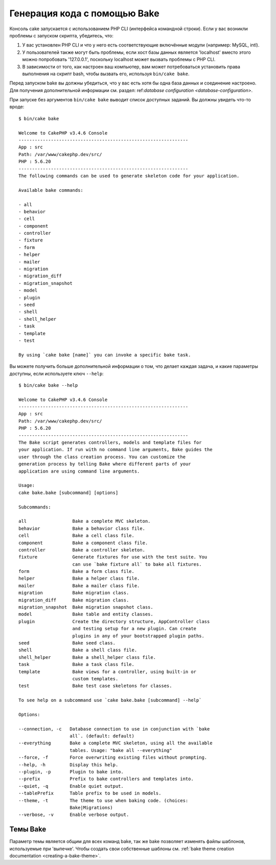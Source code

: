Генерация кода с помощью Bake
#############################

Консоль cake запускается с использованием PHP CLI (интерфейса командной строки).
Если у вас возникли проблемы с запуском скрипта, убедитесь, что:

#. У вас установлен PHP CLI и что у него есть соответствующие включённые модули (например: MySQL, intl). 
#. У пользователей также могут быть проблемы, если хост базы данных является 'localhost' вмеcто этого можно попробовать '127.0.0.1', поскольку localhost может вызвать проблемы с PHP CLI.
#. В зависимости от того, как настроен ваш компьютер, вам может потребоваться установить права выполнения на скрипт bash, чтобы вызвать его, используя ``bin/cake bake``.

Перед запуском bake вы должны убедиться, что у вас есть хотя бы одна база данных и 
соединение настроено. Для получения дополнительной информации см. раздел: ref:`database configuration <database-configuration>`.

При запуске без аргументов ``bin/cake bake`` выводит список доступных
заданий. Вы должны увидеть что-то вроде::

    $ bin/cake bake

    Welcome to CakePHP v3.4.6 Console
    ---------------------------------------------------------------
    App : src
    Path: /var/www/cakephp.dev/src/
    PHP : 5.6.20
    ---------------------------------------------------------------
    The following commands can be used to generate skeleton code for your application.

    Available bake commands:

    - all
    - behavior
    - cell
    - component
    - controller
    - fixture
    - form
    - helper
    - mailer
    - migration
    - migration_diff
    - migration_snapshot
    - model
    - plugin
    - seed
    - shell
    - shell_helper
    - task
    - template
    - test

    By using `cake bake [name]` you can invoke a specific bake task.
    
    
Вы можете получить больше дополнительной информации о том, что делает каждая задача, и какие параметры
доступны, если используете ключ ``--help``::

    $ bin/cake bake --help

    Welcome to CakePHP v3.4.6 Console
    ---------------------------------------------------------------
    App : src
    Path: /var/www/cakephp.dev/src/
    PHP : 5.6.20
    ---------------------------------------------------------------
    The Bake script generates controllers, models and template files for
    your application. If run with no command line arguments, Bake guides the
    user through the class creation process. You can customize the
    generation process by telling Bake where different parts of your
    application are using command line arguments.

    Usage:
    cake bake.bake [subcommand] [options]

    Subcommands:

    all                 Bake a complete MVC skeleton.
    behavior            Bake a behavior class file.
    cell                Bake a cell class file.
    component           Bake a component class file.
    controller          Bake a controller skeleton.
    fixture             Generate fixtures for use with the test suite. You
                        can use `bake fixture all` to bake all fixtures.
    form                Bake a form class file.
    helper              Bake a helper class file.
    mailer              Bake a mailer class file.
    migration           Bake migration class.
    migration_diff      Bake migration class.
    migration_snapshot  Bake migration snapshot class.
    model               Bake table and entity classes.
    plugin              Create the directory structure, AppController class
                        and testing setup for a new plugin. Can create
                        plugins in any of your bootstrapped plugin paths.
    seed                Bake seed class.
    shell               Bake a shell class file.
    shell_helper        Bake a shell_helper class file.
    task                Bake a task class file.
    template            Bake views for a controller, using built-in or
                        custom templates.
    test                Bake test case skeletons for classes.

    To see help on a subcommand use `cake bake.bake [subcommand] --help`

    Options:

    --connection, -c   Database connection to use in conjunction with `bake
                       all`. (default: default)
    --everything       Bake a complete MVC skeleton, using all the available
                       tables. Usage: "bake all --everything"
    --force, -f        Force overwriting existing files without prompting.
    --help, -h         Display this help.
    --plugin, -p       Plugin to bake into.
    --prefix           Prefix to bake controllers and templates into.
    --quiet, -q        Enable quiet output.
    --tablePrefix      Table prefix to be used in models.
    --theme, -t        The theme to use when baking code. (choices:
                       Bake|Migrations)
    --verbose, -v      Enable verbose output.

Темы Bake
=========

Параметр темы является общим для всех команд bake, так же bake позволяет изменять
файлы шаблонов, используемые при 'выпечке'. Чтобы создать свои собственные шаблоны см.
:ref:`bake theme creation documentation <creating-a-bake-theme>`.

.. meta::
    :title lang=ru: Code Generation with Bake
    :keywords lang=ru: command line interface,functional application,database,database configuration,bash script,basic ingredients,project,model,path path,code generation,scaffolding,windows users,configuration file,few minutes,config,iew,shell,models,running,mysql
